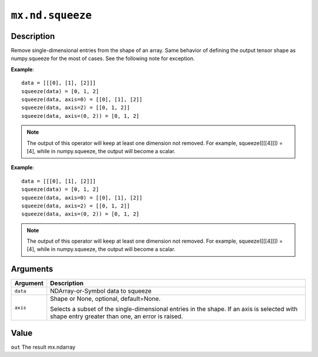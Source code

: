 

``mx.nd.squeeze``
==================================

Description
----------------------

Remove single-dimensional entries from the shape of an array.
Same behavior of defining the output tensor shape as numpy.squeeze for the most of cases.
See the following note for exception.

**Example**::

	 data = [[[0], [1], [2]]]
	 squeeze(data) = [0, 1, 2]
	 squeeze(data, axis=0) = [[0], [1], [2]]
	 squeeze(data, axis=2) = [[0, 1, 2]]
	 squeeze(data, axis=(0, 2)) = [0, 1, 2]

.. note::
	 The output of this operator will keep at least one dimension not removed. For example,
	 squeeze([[[4]]]) = [4], while in numpy.squeeze, the output will become a scalar.
	 
**Example**::

	 data = [[[0], [1], [2]]]
	 squeeze(data) = [0, 1, 2]
	 squeeze(data, axis=0) = [[0], [1], [2]]
	 squeeze(data, axis=2) = [[0, 1, 2]]
	 squeeze(data, axis=(0, 2)) = [0, 1, 2]
	
.. note::
	 The output of this operator will keep at least one dimension not removed. For example,
	 squeeze([[[4]]]) = [4], while in numpy.squeeze, the output will become a scalar.
	 
	 
Arguments
------------------

+----------------------------------------+------------------------------------------------------------+
| Argument                               | Description                                                |
+========================================+============================================================+
| ``data``                               | NDArray-or-Symbol                                          |
|                                        | data to squeeze                                            |
+----------------------------------------+------------------------------------------------------------+
| ``axis``                               | Shape or None, optional, default=None.                     |
|                                        |                                                            |
|                                        | Selects a subset of the single-dimensional entries in the  |
|                                        | shape. If an axis is selected with shape entry greater     |
|                                        | than one, an error is                                      |
|                                        | raised.                                                    |
+----------------------------------------+------------------------------------------------------------+

Value
----------

``out`` The result mx.ndarray


